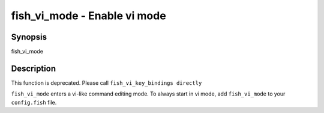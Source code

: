 fish_vi_mode - Enable vi mode
==========================================

Synopsis
--------

fish_vi_mode


Description
------------

This function is deprecated. Please call ``fish_vi_key_bindings directly``

``fish_vi_mode`` enters a vi-like command editing mode. To always start in vi mode, add ``fish_vi_mode`` to your ``config.fish`` file.
